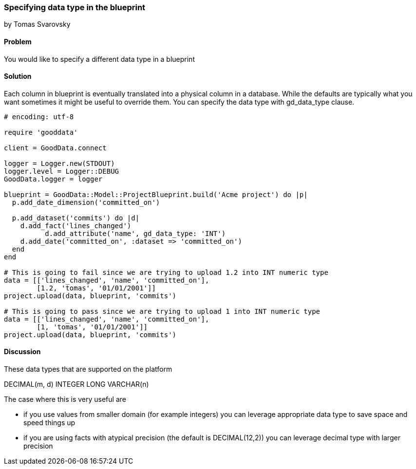 === Specifying data type in the blueprint
by Tomas Svarovsky

==== Problem
You would like to specify a different data type in a blueprint

==== Solution

Each column in blueprint is eventually translated into a physical column in a database. While the defaults are typically what you want sometimes it might be useful to override them. You can specify the data type with gd_data_type clause.

[source,ruby]
----
# encoding: utf-8

require 'gooddata'

client = GoodData.connect

logger = Logger.new(STDOUT)
logger.level = Logger::DEBUG
GoodData.logger = logger

blueprint = GoodData::Model::ProjectBlueprint.build('Acme project') do |p|
  p.add_date_dimension('committed_on')

  p.add_dataset('commits') do |d|
    d.add_fact('lines_changed')
	  d.add_attribute('name', gd_data_type: 'INT')
    d.add_date('committed_on', :dataset => 'committed_on')
  end
end

# This is going to fail since we are trying to upload 1.2 into INT numeric type
data = [['lines_changed', 'name', 'committed_on'],
        [1.2, 'tomas', '01/01/2001']]
project.upload(data, blueprint, 'commits')

# This is going to pass since we are trying to upload 1 into INT numeric type
data = [['lines_changed', 'name', 'committed_on'],
        [1, 'tomas', '01/01/2001']]
project.upload(data, blueprint, 'commits')

----

==== Discussion

These data types that are supported on the platform

DECIMAL(m, d)
INTEGER
LONG
VARCHAR(n)

The case where this is very useful are

- if you use values from smaller domain (for example integers) you can leverage appropriate data type to save space and speed things up
- if you are using facts with atypical precision (the default is DECIMAL(12,2)) you can leverage decimal type with larger precision